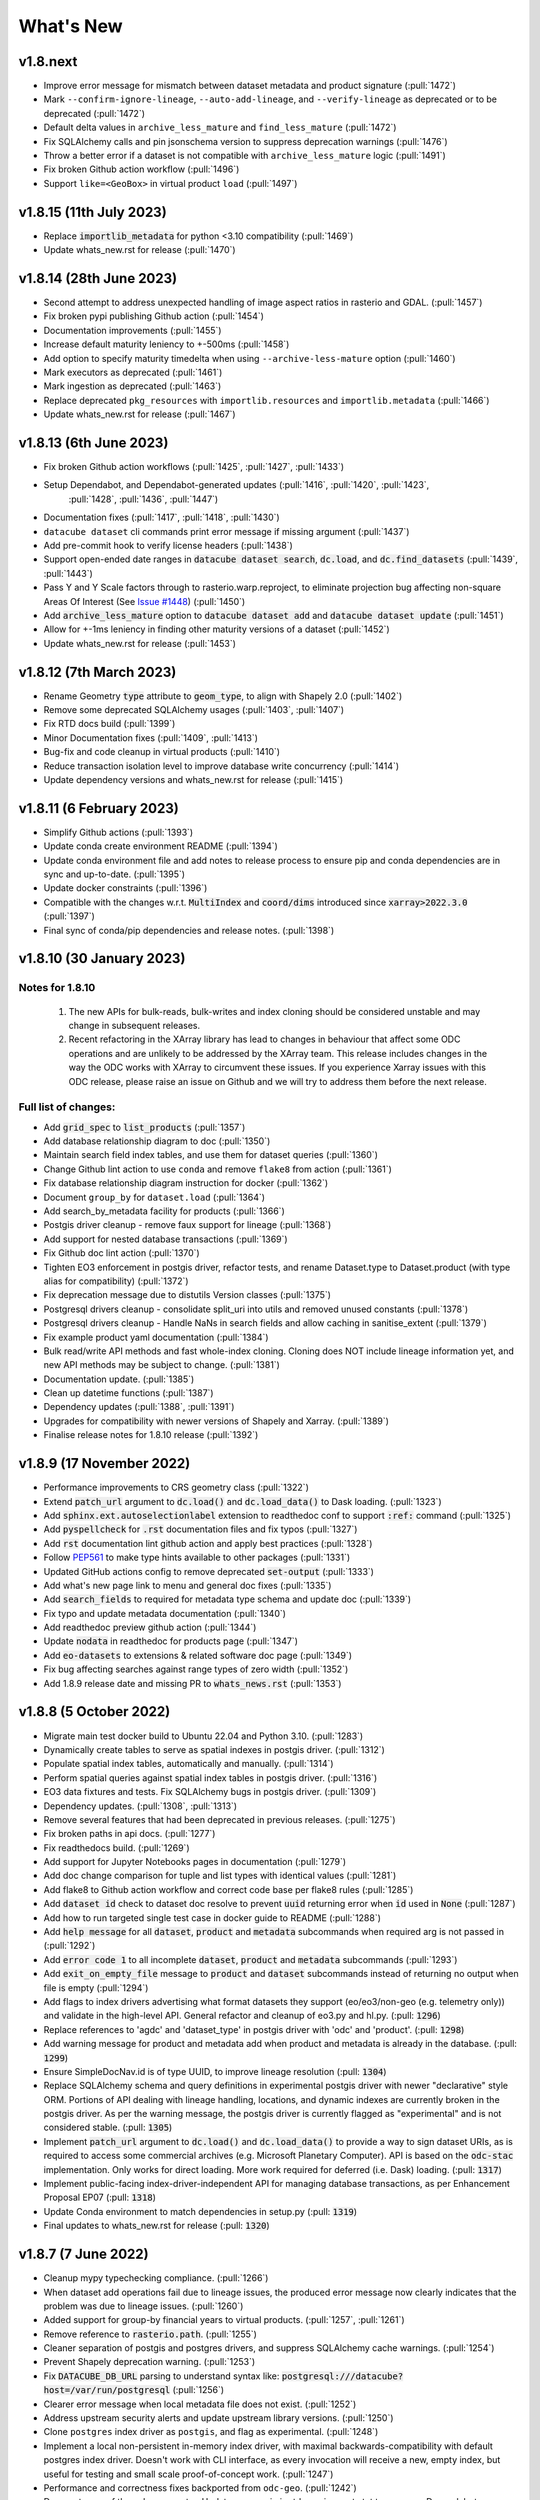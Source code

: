 .. _whats_new:

.. default-role:: code

What's New
**********

v1.8.next
=========
- Improve error message for mismatch between dataset metadata and product signature (:pull:`1472`)
- Mark ``--confirm-ignore-lineage``, ``--auto-add-lineage``, and ``--verify-lineage`` as deprecated or to be deprecated (:pull:`1472`)
- Default delta values in ``archive_less_mature`` and ``find_less_mature`` (:pull:`1472`)
- Fix SQLAlchemy calls and pin jsonschema version to suppress deprecation warnings (:pull:`1476`)
- Throw a better error if a dataset is not compatible with ``archive_less_mature`` logic (:pull:`1491`)
- Fix broken Github action workflow (:pull:`1496`)
- Support ``like=<GeoBox>`` in virtual product ``load`` (:pull:`1497`)

v1.8.15 (11th July 2023)
========================
- Replace `importlib_metadata` for python <3.10 compatibility
  (:pull:`1469`)
- Update whats_new.rst for release (:pull:`1470`)

v1.8.14 (28th June 2023)
========================

- Second attempt to address unexpected handling of image aspect ratios in rasterio and
  GDAL. (:pull:`1457`)
- Fix broken pypi publishing Github action (:pull:`1454`)
- Documentation improvements (:pull:`1455`)
- Increase default maturity leniency to +-500ms (:pull:`1458`)
- Add option to specify maturity timedelta when using ``--archive-less-mature`` option (:pull:`1460`)
- Mark executors as deprecated (:pull:`1461`)
- Mark ingestion as deprecated (:pull:`1463`)
- Replace deprecated ``pkg_resources`` with ``importlib.resources`` and ``importlib.metadata`` (:pull:`1466`)
- Update whats_new.rst for release (:pull:`1467`)

v1.8.13 (6th June 2023)
=======================

- Fix broken Github action workflows (:pull:`1425`, :pull:`1427`, :pull:`1433`)
- Setup Dependabot, and Dependabot-generated updates (:pull:`1416`, :pull:`1420`, :pull:`1423`,
            :pull:`1428`, :pull:`1436`, :pull:`1447`)
- Documentation fixes (:pull:`1417`, :pull:`1418`, :pull:`1430`)
- ``datacube dataset`` cli commands print error message if missing argument (:pull:`1437`)
- Add pre-commit hook to verify license headers (:pull:`1438`)
- Support open-ended date ranges in `datacube dataset search`, `dc.load`, and `dc.find_datasets` (:pull:`1439`, :pull:`1443`)
- Pass Y and Y Scale factors through to rasterio.warp.reproject, to eliminate projection bug affecting
  non-square Areas Of Interest (See `Issue #1448`_) (:pull:`1450`)
- Add `archive_less_mature` option to `datacube dataset add` and `datacube dataset update` (:pull:`1451`)
- Allow for +-1ms leniency in finding other maturity versions of a dataset (:pull:`1452`)
- Update whats_new.rst for release (:pull:`1453`)

.. _`Issue #1448`: https://github.com/opendatacube/datacube-core/issues/1448

v1.8.12 (7th March 2023)
========================

- Rename Geometry `type` attribute to `geom_type`, to align with Shapely 2.0 (:pull:`1402`)
- Remove some deprecated SQLAlchemy usages (:pull:`1403`, :pull:`1407`)
- Fix RTD docs build (:pull:`1399`)
- Minor Documentation fixes (:pull:`1409`, :pull:`1413`)
- Bug-fix and code cleanup in virtual products (:pull:`1410`)
- Reduce transaction isolation level to improve database write concurrency (:pull:`1414`)
- Update dependency versions and whats_new.rst for release (:pull:`1415`)


v1.8.11 (6 February 2023)
=========================

- Simplify Github actions (:pull:`1393`)
- Update conda create environment README (:pull:`1394`)
- Update conda environment file and add notes to release process to ensure pip and conda
  dependencies are in sync and up-to-date. (:pull:`1395`)
- Update docker constraints (:pull:`1396`)
- Compatible with the changes w.r.t. `MultiIndex` and `coord/dims` introduced since `xarray>2022.3.0` (:pull:`1397`)
- Final sync of conda/pip dependencies and release notes. (:pull:`1398`)


v1.8.10 (30 January 2023)
=========================

Notes for 1.8.10
~~~~~~~~~~~~~~~~

 1. The new APIs for bulk-reads, bulk-writes and index cloning should be considered unstable and may change
    in subsequent releases.
 2. Recent refactoring in the XArray library has lead to changes in behaviour that affect some ODC operations
    and are unlikely to be addressed by the XArray team.  This release includes changes in the way the ODC
    works with XArray to circumvent these issues. If you experience Xarray issues with this ODC release, please
    raise an issue on Github and we will try to address them before the next release.

Full list of changes:
~~~~~~~~~~~~~~~~~~~~~

- Add `grid_spec` to `list_products` (:pull:`1357`)
- Add database relationship diagram to doc (:pull:`1350`)
- Maintain search field index tables, and use them for dataset queries (:pull:`1360`)
- Change Github lint action to use ``conda`` and remove ``flake8`` from action (:pull:`1361`)
- Fix database relationship diagram instruction for docker (:pull:`1362`)
- Document ``group_by`` for ``dataset.load`` (:pull:`1364`)
- Add search_by_metadata facility for products (:pull:`1366`)
- Postgis driver cleanup - remove faux support for lineage (:pull:`1368`)
- Add support for nested database transactions (:pull:`1369`)
- Fix Github doc lint action (:pull:`1370`)
- Tighten EO3 enforcement in postgis driver, refactor tests, and rename Dataset.type to Dataset.product
  (with type alias for compatibility) (:pull:`1372`)
- Fix deprecation message due to distutils Version classes (:pull:`1375`)
- Postgresql drivers cleanup - consolidate split_uri into utils and removed unused constants (:pull:`1378`)
- Postgresql drivers cleanup - Handle NaNs in search fields and allow caching in sanitise_extent (:pull:`1379`)
- Fix example product yaml documentation (:pull:`1384`)
- Bulk read/write API methods and fast whole-index cloning. Cloning does NOT include lineage information yet,
  and new API methods may be subject to change. (:pull:`1381`)
- Documentation update. (:pull:`1385`)
- Clean up datetime functions (:pull:`1387`)
- Dependency updates (:pull:`1388`, :pull:`1391`)
- Upgrades for compatibility with newer versions of Shapely and Xarray.  (:pull:`1389`)
- Finalise release notes for 1.8.10 release (:pull:`1392`)

v1.8.9 (17 November 2022)
=========================

- Performance improvements to CRS geometry class (:pull:`1322`)
- Extend `patch_url` argument to `dc.load()` and `dc.load_data()` to Dask loading.  (:pull:`1323`)
- Add `sphinx.ext.autoselectionlabel` extension to readthedoc conf to support `:ref:` command (:pull:`1325`)
- Add `pyspellcheck` for `.rst` documentation files and fix typos (:pull:`1327`)
- Add `rst` documentation lint github action and apply best practices (:pull:`1328`)
- Follow PEP561_ to make type hints available to other packages (:pull:`1331`)
- Updated GitHub actions config to remove deprecated `set-output` (:pull:`1333`)
- Add what's new page link to menu and general doc fixes (:pull:`1335`)
- Add `search_fields` to required for metadata type schema and update doc (:pull:`1339`)
- Fix typo and update metadata documentation (:pull:`1340`)
- Add readthedoc preview github action (:pull:`1344`)
- Update `nodata` in readthedoc for products page (:pull:`1347`)
- Add `eo-datasets` to extensions & related software doc page (:pull:`1349`)
- Fix bug affecting searches against range types of zero width (:pull:`1352`)
- Add 1.8.9 release date and missing PR to `whats_news.rst` (:pull:`1353`)

.. _PEP561: https://peps.python.org/pep-0561/

v1.8.8 (5 October 2022)
=======================

- Migrate main test docker build to Ubuntu 22.04 and Python 3.10. (:pull:`1283`)
- Dynamically create tables to serve as spatial indexes in postgis driver. (:pull:`1312`)
- Populate spatial index tables, automatically and manually. (:pull:`1314`)
- Perform spatial queries against spatial index tables in postgis driver. (:pull:`1316`)
- EO3 data fixtures and tests. Fix SQLAlchemy bugs in postgis driver. (:pull:`1309`)
- Dependency updates. (:pull:`1308`, :pull:`1313`)
- Remove several features that had been deprecated in previous releases. (:pull:`1275`)
- Fix broken paths in api docs. (:pull:`1277`)
- Fix readthedocs build. (:pull:`1269`)
- Add support for Jupyter Notebooks pages in documentation (:pull:`1279`)
- Add doc change comparison for tuple and list types with identical values (:pull:`1281`)
- Add flake8 to Github action workflow and correct code base per flake8 rules (:pull:`1285`)
- Add `dataset id` check to dataset doc resolve to prevent `uuid` returning error when `id` used in `None`  (:pull:`1287`)
- Add how to run targeted single test case in docker guide to README (:pull:`1288`)
- Add `help message` for all `dataset`, `product` and `metadata` subcommands when required arg is not passed in (:pull:`1292`)
- Add `error code 1` to all incomplete `dataset`, `product` and `metadata` subcommands (:pull:`1293`)
- Add `exit_on_empty_file` message to `product` and `dataset` subcommands instead of returning no output when file is empty (:pull:`1294`)
- Add flags to index drivers advertising what format datasets they support (eo/eo3/non-geo (e.g. telemetry only))
  and validate in the high-level API. General refactor and cleanup of eo3.py and hl.py. (:pull: `1296`)
- Replace references to 'agdc' and 'dataset_type' in postgis driver with 'odc' and 'product'. (:pull: `1298`)
- Add warning message for product and metadata add when product and metadata is already in the database. (:pull: `1299`)
- Ensure SimpleDocNav.id is of type UUID, to improve lineage resolution (:pull: `1304`)
- Replace SQLAlchemy schema and query definitions in experimental postgis driver with newer "declarative" style ORM.
  Portions of API dealing with lineage handling, locations, and dynamic indexes are currently broken in the postgis
  driver. As per the warning message, the postgis driver is currently flagged as "experimental" and is not considered
  stable. (:pull: `1305`)
- Implement `patch_url` argument to `dc.load()` and `dc.load_data()` to provide a way to sign dataset URIs, as
  is required to access some commercial archives (e.g. Microsoft Planetary Computer).  API is based on the `odc-stac`
  implementation. Only works for direct loading.  More work required for deferred (i.e. Dask) loading. (:pull: `1317`)
- Implement public-facing index-driver-independent API for managing database transactions, as per Enhancement Proposal
  EP07 (:pull: `1318`)
- Update Conda environment to match dependencies in setup.py (:pull: `1319`)
- Final updates to whats_new.rst for release (:pull: `1320`)


v1.8.7 (7 June 2022)
====================

- Cleanup mypy typechecking compliance. (:pull:`1266`)
- When dataset add operations fail due to lineage issues, the produced error message now clearly indicates that
  the problem was due to lineage issues. (:pull:`1260`)
- Added support for group-by financial years to virtual products. (:pull:`1257`, :pull:`1261`)
- Remove reference to `rasterio.path`. (:pull:`1255`)
- Cleaner separation of postgis and postgres drivers, and suppress SQLAlchemy cache warnings. (:pull:`1254`)
- Prevent Shapely deprecation warning. (:pull:`1253`)
- Fix `DATACUBE_DB_URL` parsing to understand syntax like: `postgresql:///datacube?host=/var/run/postgresql` (:pull:`1256`)
- Clearer error message when local metadata file does not exist. (:pull:`1252`)
- Address upstream security alerts and update upstream library versions. (:pull:`1250`)
- Clone ``postgres`` index driver as ``postgis``, and flag as experimental. (:pull:`1248`)
- Implement a local non-persistent in-memory index driver, with maximal backwards-compatibility
  with default postgres index driver. Doesn't work with CLI interface, as every invocation
  will receive a new, empty index, but useful for testing and small scale proof-of-concept
  work. (:pull:`1247`)
- Performance and correctness fixes backported from ``odc-geo``. (:pull:`1242`)
- Deprecate use of the celery executor. Update numpy pin in rtd-requirements.txt to suppress
  Dependabot warnings. (:pull:`1239`)
- Implement a minimal "null" index driver that provides an always-empty index. Mainly intended
  to validate the recent abstraction work around the index driver layer, but may be useful
  for some testing scenarios, and ODC use cases that do not require an index. (:pull:`1236`)
- Regularise some minor API inconsistencies and restore redis-server to Docker image. (:pull:`1234`)
- Move (default) postgres driver-specific files from `datacube.index` to `datacube.index.postgres`.
  `datacube.index.Index` is now an alias for the abstract base class index interface definition
  rather than postgres driver-specific implementation of that interface. (:pull:`1231`)
- Update numpy and netcdf4 version in docker build (:pull:`1229`)
  rather than postgres driver-specific implementation of that interface. (:pull:`1227`)
- Migrate test docker image from `datacube/geobase` to `osgeo/gdal`. (:pull:`1233`)
- Separate index driver interface definition from default index driver implementation. (:pull:`1226`)
- Prefer WKT over EPSG when guessing CRS strings. (:pull:`1223`, :pull:`1262`)
- Updates to documentation. (:pull:`1208`, :pull:`1212`, :pull:`1215`, :pull:`1218`, :pull:`1240`, :pull:`1244`)
- Tweak to segmented in geometry to suppress Shapely warning. (:pull:`1207`)
- Fix to ensure ``skip_broken_datasets`` is correctly propagated in virtual products (:pull:`1259`)
- Deprecate `Rename`, `Select` and `ToFloat` built-in transforms in virtual products (:pull:`1263`)

v1.8.6 (30 September 2021)
==========================

- Fix for searching for multiple products, now works with ``product="product_name"``
  as well as ``product=["product_name1", "product_name2"]`` (:pull:`1201`)
- Added ``dataset purge`` command for hard deletion of archived datasets.
  ``--all`` option deletes all archived datasets.  (N.B. will fail if there
  are unarchived datasets that depend on the archived datasets.)

  ``--all`` option also added to ``dataset archive`` and ``dataset restore``
  commands, to archive all unarchived datasets, and restore all archived
  datasets, respectively.
  (:pull:`1199`)
- Trivial fixes to CLI help output (:pull:`1197`)

v1.8.5 (18 August 2021)
=======================

- Fix unguarded dependencies on boto libraries (:pull:`1174`, :issue:`1172`)
- Various documentation fixes (:pull:`1175`)
- Address import problems on Windows due to use of Unix only functions (:issue:`1176`)
- Address ``numpy.bool`` deprecation warnings (:pull:`1184`)


v1.8.4 (6 August 2021)
=======================

- Removed example and contributed notebooks from the repository. Better `notebook examples`_ exist.
- Removed datacube_apps, as these are not used and not maintained.
- Add ``cloud_cover`` to EO3 metadata
- Add ``erosion`` functionality to Virtual products' ``ApplyMask`` to supplement existing ``dilation`` functionality (:pull:`1049`)
- Fix numeric precision issues in ``compute_reproject_roi`` when pixel size is small. (:issue:`1047`)
- Follow up fix to (:issue:`1047`) to round scale to nearest integer if very close.
- Add support for 3D Datasets. (:pull:`1099`)
- New feature: search by URI from the command line ``datacube dataset uri-search``.
- Added new "license" and "description" properties to `DatasetType` to enable easier access to product information. (:pull:`1143`, :pull:`1144`)
- Revised the ``Datacube.list_products`` function to produce a simpler and more useful product list table (:pull:`1145`)
- Refactor docs, making them more up to date and simpler (:pull `1137`) (:pull `1128`)
- Add new ``dataset_predicate`` param to ``dc.load`` and ``dc.find_datasets`` for more flexible temporal filtering (e.g. loading data for non-contiguous time ranges such as specific months or seasons over multiple years). (:pull:`1148`, :pull:`1156`)
- Fix to ``GroupBy`` to ensure output axes are correctly labelled when sorting observations using ``sort_key`` (:pull:`1157`)
- ``GroupBy`` is now its own class to allow easier custom grouping and sorting of data (:pull:`1157`)
- add support for IAM authentication for RDS databases in AWS. (:pull:`1168`)

.. _`notebook examples`: https://github.com/GeoscienceAustralia/dea-notebooks/


v1.8.3 (18 August 2020)
=======================

- More efficient band alias handling
- More documentation cleanups
- Bug fixes in ``datacube.utils.aws``, credentials handling when ``AWS_UNSIGNED`` is set
- Product definition can now optionally include per-band scaling factors (:pull:`1002`, :issue:`1003`)
- Fix issue where new ``updated`` columns aren't created on a fresh database (:pull:`994`, :issue:`993`)
- Fix bug around adding ``updated`` columns locking up active databases (:pull:`1001`, :issue:`997`)

v1.8.2 (10 July 2020)
=====================

- Fix regressions in ``.geobox`` (:pull:`982`)
- Expand list of supported ``dtype`` values to include complex values (:pull:`989`)
- Can now specify dataset location directly in the yaml document (:issue:`990`, :pull:`989`)
- Better error reporting in ``datacube dataset update`` (:pull:`983`)

v1.8.1 (2 July 2020)
====================

- Added an ``updated`` column for trigger based tracking of database row updates in PostgreSQL. (:pull:`951`)
- Changes to the writer driver API. The driver is now responsible for constructing output URIs from user configuration. (:pull:`960`)
- Added a :meth:`datacube.utils.geometry.assign_crs` method for better interoperability with other libraries (:pull:`967`)
- Better interoperability with xarray_ --- the :meth:`xarray.Dataset.to_netcdf` function should work again (:issue:`972`, :pull:`976`)
- Add support for unsigned access to public S3 resources from CLI apps (:pull:`976`)
- Usability fixes for indexing EO3 datasets (:pull:`958`)
- Fix CLI initialisation of the Dask Distributed Executor (:pull:`974`)

.. _xarray: https://xarray.pydata.org/

v1.8.0 (21 May 2020)
====================

- New virtual product combinator ``reproject`` for on-the-fly reprojection of rasters (:pull:`773`)
- Enhancements to the ``expressions`` transformation in virtual products (:pull:`776`, :pull:`761`)
- Support ``/vsi**`` style paths for dataset locations (:pull:`825`)
- Remove old Search Expressions and replace with a simpler implementation based on Lark Parser. (:pull:`840`)
- Remove no longer required PyPEG2 dependency. (:pull:`840`)
- Switched from Travis-CI to Github Actions for CI testing and docker image builds (:pull:`845`)
- Removed dependency on ``singledispatch``, it's available in the Python 3.4+ standard library.
- Added some configuration validation to Ingestion
- Allow configuring ODC Database connection settings entirely through environment variables. (:pull:`845`, :issue:`829`)

  Uses ``DATACUBE_DB_URL`` if present, then falls back to ``DB_HOSTNAME``,
  ``DB_USERNAME``, ``DB_PASSWORD``, ``DB_DATABASE``

- New Docker images. Should be smaller, better tested, more reliable and easier to work with. (:pull:`845`).

  - No longer uses an entrypoint script to write database configuration into a file.
  - Fixes binary incompatibilities in geospatial libraries.
  - Tested before being pushed to Docker Hub.

- Drop support for Python 3.5.
- Remove S3AIO driver. (:pull:`865`)
- Change development version numbers generation. Use ``setuptools_scm`` instead of ``versioneer``. (:issue:`871`)
- Deprecated ``datacube.helpers.write_geotiff``, use :meth:`datacube.utils.cog.write_cog` for similar functionality
- Deprecated ``datacube.storage.masking``, moved to ``datacube.utils.masking``
- Changed geo-registration mechanics for arrays returned by ``dc.load``. (:pull:`899`, :issue:`837`)
- Migrate geometry and CRS backends from ``osgeo.ogr`` and ``osgeo.osr`` to shapely_ and pyproj_ respectively (:pull:`880`)
- Driver metadata storage and retrieval. (:pull:`931`)
- Support EO3 style datasets in ``datacube dataset add`` (:pull:`929`, :issue:`864`)
- Removed migration support from datacube releases before 1.1.5.

.. warning:: If you still run a datacube before 1.1.5 (from 2016 or older), you will need to update it

    using ODC 1.7 first, before coming to 1.8.

.. _shapely: https://pypi.org/project/pyproj/
.. _pyproj: https://pypi.org/project/Shapely/

v1.7.0 (16 May 2019)
====================

Not a lot of changes since rc1.

- Early exit from ``dc.load`` on `KeyboardInterrupt`, allows partial loads inside notebook.
- Some bug fixes in geometry related code
- Some cleanups in tests
- Pre-commit hooks configuration for easier testing
- Re-enable multi-threaded reads for s3aio driver. Set use_threads to True in dc.load()


v1.7.0rc1 (18 April 2019)
=========================

Virtual Products
~~~~~~~~~~~~~~~~

Add :ref:`virtual-products` for multi-product loading.

(:pull:`522`, :pull:`597`, :pull:`601`, :pull:`612`, :pull:`644`, :pull:`677`, :pull:`699`, :pull:`700`)

Changes to Data Loading
~~~~~~~~~~~~~~~~~~~~~~~
The internal machinery used when loading and reprojecting data, has been completely rewritten. The new code has been
tested, but this is a complicated and fundamental part of code and there is potential for breakage.

When loading reprojected data, the new code will produce slightly different results. We don't believe that it is any
less accurate than the old code, but you cannot expect exactly the same numeric results.

Non-reprojected loads should be identical.

This change has been made for two reasons:

1. The reprojection is now core Data Cube, and is not the responsibility of the IO driver.

2. When loading lower resolution data, DataCube can now take advantage of available overviews.

- New futures based IO driver interface (:pull:`686`)

Other Changes
~~~~~~~~~~~~~

- Allow specifying different resampling methods for different data variables of
  the same Product. (:pull:`551`)
- Allow all reampling methods supported by `rasterio`. (:pull:`622`)
- Bug fix (Index out of bounds causing ingestion failures)
- Support indexing data directly from HTTP/HTTPS/S3 URLs (:pull:`607`)
- Renamed the command line tool `datacube metadata_type` to `datacube metadata` (:pull:`692`)
- More useful output from the command line `datacube {product|metadata} {show|list}`
- Add optional `progress_cbk` to `dc.load(_data)` (:pull:`702`), allows user to
  monitor data loading progress.
- Thread-safe netCDF access within `dc.load` (:pull:`705`)

Performance Improvements
~~~~~~~~~~~~~~~~~~~~~~~~

- Use single pass over datasets when computing bounds (:pull:`660`)
- Bugfixes and improved performance of `dask`-backed arrays (:pull:`547`, :pull:`664`)

Documentation Improvements
~~~~~~~~~~~~~~~~~~~~~~~~~~

- Improve :ref:`api-reference` documentation.

Deprecations
~~~~~~~~~~~~

- From the command line, the old query syntax for searching within vague time ranges, eg: ``2018-03 < time < 2018-04``
  has been removed. It is unclear exactly what that syntax should mean, whether to include or exclude the months
  specified. It is replaced by ``time in [2018-01, 2018-02]`` which has the same semantics as ``dc.load`` time queries.
  (:pull:`709`)


v1.6.1 (27 August 2018)
=======================

Correction release. By mistake, v1.6.0 was identical to v1.6rc2!


v1.6.0 (23 August 2018)
=======================

- Enable use of *aliases* when specifying band names
- Fix ingestion failing after the first run (:pull:`510`)
- Docker images now know which version of ODC they contain (:pull:`523`)
- Fix data loading when `nodata` is `NaN` (:pull:`531`)
- Allow querying based on python :class:`datetime.datetime` objects. (:pull:`499`)
- Require `rasterio 1.0.2`_ or higher, which fixes several critical bugs when
  loading and reprojecting from multi-band files.
- Assume fixed paths for `id` and `sources` metadata fields (:issue:`482`)
- :class:`datacube.model.Measurement` was put to use for loading in attributes
  and made to inherit from `dict` to preserve current behaviour. (:pull:`502`)
- Updates when indexing data with `datacube dataset add` (See :pull:`485`, :issue:`451` and :issue:`480`)


  - Allow indexing without lineage `datacube dataset add --ignore-lineage`
  - Removed the `--sources-policy=skip|verify|ensure`. Instead use
    `--[no-]auto-add-lineage` and `--[no-]verify-lineage`
  - New option `datacube dataset add --exclude-product` ``<name>``
    allows excluding some products from auto-matching

- Preliminary API for indexing datasets (:pull:`511`)
- Enable creation of MetadataTypes without having an active database connection (:pull:`535`)

.. _rasterio 1.0.2: https://github.com/mapbox/rasterio/blob/1.0.2/CHANGES.txt

v1.6rc2 (29 June 2018)
======================

Backwards Incompatible Changes
~~~~~~~~~~~~~~~~~~~~~~~~~~~~~~

- The `helpers.write_geotiff()` function has been updated to support files smaller
  than 256x256. It also no longer supports specifying the time index. Before passing
  data in, use `xarray_data.isel(time=<my_time_index>)`. (:pull:`277`)

- Removed product matching options from `datacube dataset update` (:pull:`445`).
  No matching is needed in this case as all datasets are already in the database
  and are associated to products.

- Removed `--match-rules` option from `datacube dataset add` (:pull:`447`)

- The seldom-used `stack` keyword argument has been removed from `Datacube.load`.
  (:pull:`461`)

- The behaviour of the time range queries has changed to be compatible with
  standard Python searches (eg. time slice an xarray). Now the time range
  selection is inclusive of any unspecified time units. (:pull:`440`)

  Example 1:
    `time=('2008-01', '2008-03')` previously would have returned all data from
    the start of 1st January, 2008 to the end of 1st of March, 2008. Now, this
    query will return all data from the start of 1st January, 2008 and
    23:59:59.999 on 31st of March, 2008.

  Example 2:
    To specify a search time between 1st of January and 29th of February, 2008
    (inclusive), use a search query like `time=('2008-01', '2008-02')`. This query
    is equivalent to using any of the following in the second time element:

    | `('2008-02-29')`
    | `('2008-02-29 23')`
    | `('2008-02-29 23:59')`
    | `('2008-02-29 23:59:59')`
    | `('2008-02-29 23:59:59.999')`


Changes
~~~~~~~

- A `--location-policy` option has been added to the `datacube dataset update`
  command. Previously this command would always add a new location to the list
  of URIs associated with a dataset. It's now possible to specify `archive` and
  `forget` options, which will mark previous location as archived or remove them
  from the index altogether. The default behaviour is unchanged. (:pull:`469`)

- The masking related function `describe_variable_flags()` now returns a pandas
  DataFrame by default. This will display as a table in Jupyter Notebooks.
  (:pull:`422`)

- Usability improvements in `datacube dataset [add|update]` commands
  (:issue:`447`, :issue:`448`, :issue:`398`)

  - Embedded documentation updates
  - Deprecated `--auto-match` (it was always on anyway)
  - Renamed `--dtype` to `--product` (the old name will still work, but with a warning)
  - Add option to skip lineage data when indexing (useful for saving time when
    testing) (:pull:`473`)

- Enable compression for metadata documents stored in NetCDFs generated by
  `stacker` and `ingestor` (:issue:`452`)

- Implement better handling of stacked NetCDF files (:issue:`415`)

  - Record the slice index as part of the dataset location URI, using `#part=<int>`
    syntax, index is 0-based
  - Use this index when loading data instead of fuzzy searching by timestamp
  - Fall back to the old behaviour when `#part=<int>` is missing and the file is
    more than one time slice deep

- Expose the following dataset fields and make them searchable:

  -  `indexed_time` (when the dataset was indexed)
  -  `indexed_by` (user who indexed the dataset)
  -  `creation_time` (creation of dataset: when it was processed)
  -  `label` (the label for a dataset)

  (See :pull:`432` for more details)

Bug Fixes
~~~~~~~~~

- The `.dimensions` property of a product no longer crashes when product is
  missing a `grid_spec`. It instead defaults to `time,y,x`

- Fix a regression in `v1.6rc1` which made it impossible to run `datacube
  ingest` to create products which were defined in `1.5.5` and earlier versions of
  ODC. (:issue:`423`, :pull:`436`)

- Allow specifying the chunking for string variables when writing NetCDFs
  (:issue:`453`)


v1.6rc1 Easter Bilby (10 April 2018)
====================================

This is the first release in a while, and so there's a lot of changes, including
some significant refactoring, with the potential having issues when upgrading.


Backwards Incompatible Fixes
~~~~~~~~~~~~~~~~~~~~~~~~~~~~

 - Drop Support for Python 2. Python 3.5 is now the earliest supported Python
   version.

 - Removed the old ``ndexpr``, ``analytics`` and ``execution engine`` code. There is
   work underway in the `execution engine branch`_ to replace these features.

Enhancements
~~~~~~~~~~~~

 - Support for third party drivers, for custom data storage and custom index
   implementations

 - The correct way to get an Index connection in code is to use
   :meth:`datacube.index.index_connect`.

 - Changes in ingestion configuration

   - Must now specify the :ref:`write_plugin` to use. For s3 ingestion there was
     a top level ``container`` specified, which has been renamed and moved
     under ``storage``. The entire ``storage`` section is passed through to
     the :ref:`write_plugin`, so drivers requiring other configuration can
     include them here. eg:

     .. code:: yaml

         ...
         storage:
           ...
           driver: s3aio
           bucket: my_s3_bucket
         ...

 - Added a ``Dockerfile`` to enable automated builds for a reference Docker image.

 - Multiple environments can now be specified in one datacube config. See
   :pull:`298` and the :ref:`runtime-config-doc`

   - Allow specifying which ``index_driver`` should be used for an environment.

 - Command line tools can now output CSV or YAML. (Issue :issue:`206`, :pull:`390`)

 - Support for saving data to NetCDF using a Lambert Conformal Conic Projection
   (:pull:`329`)

 - Lots of documentation updates:

   - Information about :ref:`bit-masking`.

   - A description of how data is loaded.

   - Some higher level architecture documentation.

   - Updates on how to index new data.


Bug Fixes
~~~~~~~~~

 - Allow creation of :class:`datacube.utils.geometry.Geometry` objects from 3d
   representations. The Z axis is simply thrown away.

 - The `datacube --config_file` option has been renamed to
   `datacube --config`, which is shorter and more consistent with the
   other options. The old name can still be used for now.

 - Fix a severe performance regression when extracting and reprojecting a small
   region of data. (:pull:`393`)

 - Fix for a somewhat rare bug causing read failures by attempt to read data from
   a negative index into a file. (:pull:`376`)

 - Make :class:`CRS` equality comparisons a little bit looser. Trust either a
   *Proj.4* based comparison or a *GDAL* based comparison. (Closed :issue:`243`)

New Data Support
~~~~~~~~~~~~~~~~

 - Added example prepare script for Collection 1 USGS data; improved band
   handling and downloads.

 - Add a product specification and prepare script for indexing Landsat L2 Surface
   Reflectance Data (:pull:`375`)

 - Add a product specification for Sentinel 2 ARD Data (:pull:`342`)


.. _execution engine branch: https://github.com/opendatacube/datacube-core/compare/csiro/execution-engine

v1.5.4 Dingley Dahu (13th December 2017)
========================================
 - Minor features backported from 2.0:

    - Support for ``limit`` in searches

    - Alternative lazy search method ``find_lazy``

 - Fixes:

    - Improve native field descriptions

    - Connection should not be held open between multi-product searches

    - Disable prefetch for celery workers

    - Support jsonify-ing decimals

v1.5.3 Purpler Unicorn with Starlight (16 October 2017)
=======================================================

 - Use ``cloudpickle`` as the ``celery`` serialiser

v1.5.2 Purpler Unicorn with Stars (28 August 2017)
==================================================

 - Fix bug when reading data in native projection, but outside ``source`` area. Often hit when running ``datacube-stats``

 - Fix error loading and fusing data using ``dask``. (Fixes :issue:`276`)

 - When reading data, implement ``skip_broken_datasets`` for the ``dask`` case too


v1.5.4 Dingley Dahu (13th December 2017)
========================================
 - Minor features backported from 2.0:

    - Support for ``limit`` in searches

    - Alternative lazy search method ``find_lazy``

 - Fixes:

    - Improve native field descriptions

    - Connection should not be held open between multi-product searches

    - Disable prefetch for celery workers

    - Support jsonify-ing decimals

v1.5.3 Purpler Unicorn with Starlight (16 October 2017)
=======================================================

 - Use ``cloudpickle`` as the ``celery`` serialiser

 - Allow ``celery`` tests to run without installing it

 - Move ``datacube-worker`` inside the main datacube package

 - Write ``metadata_type`` from the ingest configuration if available

 - Support config parsing limitations of Python 2

 - Fix :issue:`303`: resolve GDAL build dependencies on Travis

 - Upgrade ``rasterio`` to newer version


v1.5.2 Purpler Unicorn with Stars (28 August 2017)
==================================================

 - Fix bug when reading data in native projection, but outside ``source`` area.
   Often hit when running ``datacube-stats``

 - Fix error loading and fusing data using ``dask``. (Fixes :issue:`276`)

 - When reading data, implement ``skip_broken_datasets`` for the ``dask`` case too


v1.5.1 Purpler Unicorn (13 July 2017)
=====================================

 - Fix bug :issue:`261`. Unable to load Australian Rainfall Grid Data. This was as a
   result of the CRS/Transformation override functionality being broken when
   using the latest ``rasterio`` version ``1.0a9``


v1.5.0 Purple Unicorn (9 July 2017)
===================================

New Features
~~~~~~~~~~~~

 - Support for AWS S3 array storage

 - Driver Manager support for NetCDF, S3, S3-file drivers.

Usability Improvements
~~~~~~~~~~~~~~~~~~~~~~

 - When ``datacube dataset add`` is unable to add a Dataset to the index, print
   out the entire Dataset to make it easier to debug the problem.

 - Give ``datacube system check`` prettier and more readable output.

 - Make ``celery`` and ``redis`` optional when installing.

 - Significantly reduced disk space usage for integration tests

 - ``Dataset`` objects now have an ``is_active`` field to mirror ``is_archived``.

 - Added ``index.datasets.get_archived_location_times()`` to see when each
   location was archived.

v1.4.1 (25 May 2017)
====================

 - Support for reading multiband HDF datasets, such as MODIS collection 6

 - Workaround for ``rasterio`` issue when reprojecting stacked data

 - Bug fixes for command line arg handling

v1.4.0 (17 May 2017)
====================

- Adds more convenient year/date range search expressions (see :pull:`226`)

- Adds a **simple replication utility** (see :pull:`223`)

- Fixed issue reading products without embedded CRS info, such as ``bom_rainfall_grid`` (see :issue:`224`)

- Fixed issues with stacking and ncml creation for NetCDF files

- Various documentation and bug fixes

- Added CircleCI as a continuous build system, for previewing generated documentation on pull

- Require ``xarray`` >= 0.9. Solves common problems caused by losing embedded ``flag_def`` and ``crs`` attributes.


v1.3.1 (20 April 2017)
======================

 - Docs now refer to "Open Data Cube"

 - Docs describe how to use ``conda`` to install datacube.

 - Bug fixes for the stacking process.

 - Various other bug fixes and document updates.

v1.3.0
======

 - Updated the Postgres product views to include the whole dataset metadata
   document.

 - ``datacube system init`` now recreates the product views by default every
   time it is run, and now supports Postgres 9.6.

 - URI searches are now better supported from the cli: ``datacube dataset search uri = file:///some/uri/here``

 - ``datacube user`` now supports a user description (via ``--description``)
   when creating a user, and delete accepts multiple user arguments.

 - Platform-specific (Landsat) fields have been removed from the default ``eo``
   metadata type in order to keep it minimal. Users & products can still add
   their own metadata types to use additional fields.

 - Dataset locations can now be archived, not just deleted. This represents a
   location that is still accessible but is deprecated.

 - We are now part of Open Data Cube, and have a new home at
   https://github.com/opendatacube/datacube-core

This release now enforces the uri index changes to be applied: it will prompt
you to rerun ``init`` as an administrator to update your existing cubes:
``datacube -v system init`` (this command can be run without affecting
read-only users, but will briefly pause writes)

v1.2.2
======

 - Added ``--allow-exclusive-lock`` flag to product add/update commands, allowing faster index updates when
   system usage can be halted.

 - ``{version}`` can now be used in ingester filename patterns

v1.2.0 Boring as Batman (15 February 2017)
==========================================
 - Implemented improvements to `dataset search` and `info` cli outputs

 - Can now specify a range of years to process to `ingest` cli (e.g. 2000-2005)

 - Fixed `metadata_type update` cli not creating indexes (running `system init` will create missing ones)

 - Enable indexing of datacube generated NetCDF files. Making it much easier to pull
   selected data into a private datacube index.
   Use by running `datacube dataset add selected_netcdf.nc`.

 - Switch versioning system to increment the second digit instead of the third.

v1.1.18 Mushroom Milkshake (9 February 2017)
============================================
 - Added `sources-policy` options to `dataset add` cli

 - Multiple dataset search improvements related to locations

 - Keep hours/minutes when grouping data by `solar_day`

 - Code Changes: `datacube.model.[CRS,BoundingBox,Coordinate,GeoBox` have moved into
   `datacube.utils.geometry`. Any code using these should update their imports.

v1.1.17 Happy Festivus Continues (12 January 2017)
==================================================

 - Fixed several issues with the geometry utils

 - Added more operations to the geometry utils

 - Updated `recipes` to use geometry utils

 - Enabled Windows CI (python 3 only)

v1.1.16 Happy Festivus (6 January 2017)
=======================================

  - Added `update` command to `datacube dataset` cli

  - Added `show` command to `datacube product` cli

  - Added `list` and `show` commands to `datacube metadata_type` cli

  - Added 'storage unit' stacker application

  - Replaced `model.GeoPolygon` with `utils.geometry` library

v1.1.15 Minion Party Hangover (1 December 2016)
===============================================

  - Fixed a data loading issue when reading HDF4_EOS datasets.

v1.1.14 Minion Party (30 November 2016)
=======================================

  - Added support for buffering/padding of GridWorkflow tile searches

  - Improved the Query class to make filtering by a source or parent dataset easier.
    For example, this can be used to filter Datasets by Geometric Quality Assessment (GQA).
    Use `source_filter` when requesting data.

  - Additional data preparation and configuration scripts

  - Various fixes for single point values for lat, lon & time searches

  - Grouping by solar day now overlays scenes in a consistent, northern scene takes precedence manner.
    Previously it was non-deterministic which scene/tile would be put on top.

v1.1.13 Black Goat (15 November 2016)
=====================================

  - Added support for accessing data through `http` and `s3` protocols

  - Added `dataset search` command for filtering datasets (lists `id`, `product`, `location`)

  - `ingestion_bounds` can again be specified in the ingester config

  - Can now do range searches on non-range fields (e.g. `dc.load(orbit=(20, 30)`)

  - Merged several bug-fixes from CEOS-SEO branch

  - Added Polygon Drill recipe to `recipes`

v1.1.12 Unnamed Unknown (1 November 2016)
=========================================

  - Fixed the affine deprecation warning

  - Added `datacube metadata_type` cli tool which supports `add` and `update`

  - Improved `datacube product` cli tool logging

v1.1.11 Unnamed Unknown (19 October 2016)
=========================================

  - Improved ingester task throughput when using distributed executor

  - Fixed an issue where loading tasks from disk would use too much memory

  - :meth:`.model.GeoPolygon.to_crs` now adds additional points (~every 100km) to improve reprojection accuracy

v1.1.10 Rabid Rabbit (5 October 2016)
=====================================

  - Ingester can now be configured to have WELD/MODIS style tile indexes (thanks Chris Holden)

  - Added --queue-size option to `datacube ingest` to control number of tasks queued up for execution

  - Product name is now used as primary key when adding datasets.
    This allows easy migration of datasets from one database to another

  - Metadata type name is now used as primary key when adding products.
    This allows easy migration of products from one database to another

  - :meth:`.DatasetResource.has` now takes dataset id insted of :class:`.model.Dataset`

  - Fixed an issues where database connections weren't recycled fast enough in some cases

  - Fixed an issue where :meth:`.DatasetTypeResource.get` and :meth:`.DatasetTypeResource.get_by_name`
    would cache `None` if product didn't exist


v1.1.9 Pest Hippo (20 September 2016)
=====================================

  - Added origin, alignment and GeoBox-based methods to :class:`.model.GridSpec`

  - Fixed satellite path/row references in the prepare scripts (Thanks to Chris Holden!)

  - Added links to external datasets in :ref:`indexing`

  - Improved archive and restore command line features: `datacube dataset archive` and `datacube dataset restore`

  - Improved application support features

  - Improved system configuration documentation


v1.1.8 Last Mammoth (5 September 2016)
======================================

  - :meth:`.GridWorkflow.list_tiles` and :meth:`.GridWorkflow.list_cells` now
    return a :class:`.Tile` object

  - Added `resampling` parameter to :meth:`.Datacube.load` and :meth:`.GridWorkflow.load`. Will only be used if the requested data requires resampling.

  - Improved :meth:`.Datacube.load` `like` parameter behaviour. This allows passing in a :class:`xarray.Dataset` to retrieve data for the same region.

  - Fixed an issue with passing tuples to functions in Analytics Expression Language

  - Added a :ref:`user_guide` section to the documentation containing useful code snippets

  - Reorganized project dependencies into required packages and optional 'extras'

  - Added `performance` dependency extras for improving run-time performance

  - Added `analytics` dependency extras for analytics features

  - Added `interactive` dependency extras for interactivity features


v1.1.7 Bit Shift (22 August 2016)
=================================

  - Added bit shift and power operators to Analytics Expression Language

  - Added `datacube product update` which can be used to update product definitions

  - Fixed an issue where dataset geo-registration would be ignored in some cases

  - Fixed an issue where Execution Engine was using dask arrays by default

  - Fixed an issue where int8 data could not sometimes be retrieved

  - Improved search and data retrieval performance


v1.1.6 Lightning Roll (8 August 2016)
=====================================

  - Improved spatio-temporal search performance. `datacube system init` must be run to benefit

  - Added `info`, `archive` and `restore` commands to `datacube dataset`

  - Added `product-counts` command to `datacube-search` tool

  - Made Index object thread-safe

  - Multiple masking API improvements

  - Improved database Index API documentation

  - Improved system configuration documentation


v1.1.5 Untranslatable Sign (26 July 2016)
=========================================

  - Updated the way database indexes are partitioned. Use `datacube system init --rebuild` to rebuild indexes

  - Added `fuse_data` ingester configuration parameter to control overlapping data fusion

  - Added `--log-file` option to `datacube dataset add` command for saving logs to a file

  - Added index.datasets.count method returning number of datasets matching the query


v1.1.4 Imperfect Inspiration (12 July 2016)
===========================================

  - Improved dataset search performance

  - Restored ability to index telemetry data

  - Fixed an issue with data access API returning uninitialized memory in some cases

  - Fixed an issue where dataset center_time would be calculated incorrectly

  - General improvements to documentation and usablity


v1.1.3 Speeding Snowball (5 July 2016)
======================================

  - Added framework for developing distributed, task-based application

  - Several additional Ingester performance improvements


v1.1.2 Wind Chill (28 June 2016)
================================

This release brings major performance and usability improvements

  - Major performance improvements to GridWorkflow and Ingester

  - Ingestion can be limited to one year at a time to limit memory usage

  - Ingestion can be done in two stages (serial followed by highly parallel) by using
    --save-tasks/load-task options.
    This should help reduce idle time in distributed processing case.

  - General improvements to documentation.


v1.1.1 Good Idea (23 June 2016)
===============================

This release contains lots of fixes in preparation for the first large
ingestion of Geoscience Australia data into a production version of
AGDCv2.

  - General improvements to documentation and user friendliness.

  - Updated metadata in configuration files for ingested products.

  - Full provenance history is saved into ingested files.

  - Added software versions, machine info and other details of the
    ingestion run into the provenance.

  - Added valid data region information into metadata for ingested data.

  - Fixed bugs relating to changes in Rasterio and GDAL versions.

  - Refactored :class:`GridWorkflow` to be easier to use, and include
    preliminary code for saving created products.

  - Improvements and fixes for bit mask generation.

  - Lots of other minor but important fixes throughout the codebase.


v1.1.0 No Spoon (3 June 2016)
=============================

This release includes restructuring of code, APIs, tools, configurations
and concepts. The result of this churn is cleaner code, faster performance and
the ability to handle provenance tracking of Datasets created within the Data
Cube.

The major changes include:

    - The ``datacube-config`` and ``datacube-ingest`` tools have been
      combined into ``datacube``.

    - Added dependency on ``pandas`` for nicer search results listing and
      handling.

    - :ref:`Indexing <indexing>` and :ref:`ingestion` have been split into
      separate steps.

    - Data that has been :ref:`indexed <indexing>` can be accessed without
      going through the ingestion process.

    - Data can be requested in any projection and will be dynamically
      reprojected if required.

    - **Dataset Type** has been replaced by :ref:`Product <product-definitions>`

    - **Storage Type** has been removed, and an :ref:`Ingestion Configuration <ingest-config>`
      has taken it's place.

    - A new :ref:`datacube-class` for querying and accessing data.


1.0.4 Square Clouds (3 June 2016)
=================================

Pre-Unification release.

1.0.3 (14 April 2016)
=====================

Many API improvements.

1.0.2 (23 March 2016)
=====================

1.0.1 (18 March 2016)
=====================

1.0.0 (11 March 2016)
=====================

This release is to support generation of GA Landsat reference data.


pre-v1 (end 2015)
=================

First working Data Cube v2 code.
